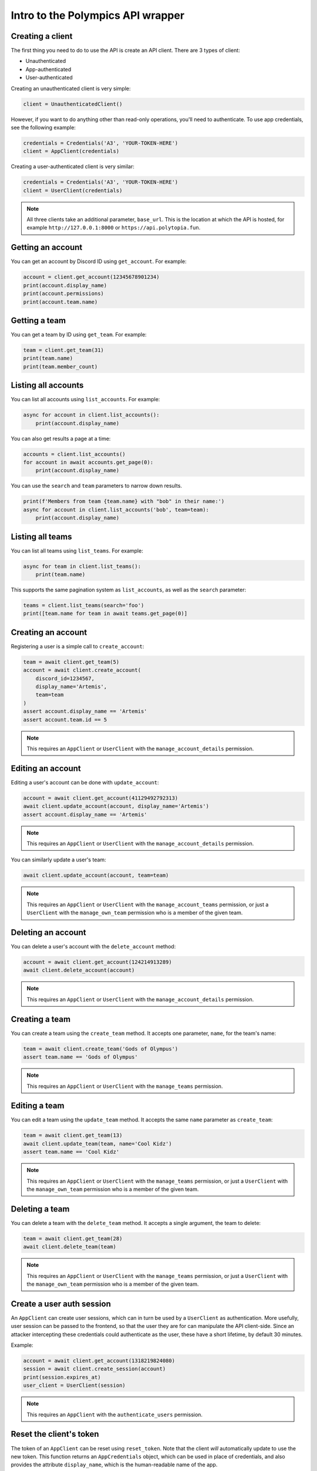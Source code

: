 Intro to the Polympics API wrapper
==================================

Creating a client
-----------------

The first thing you need to do to use the API is create an API client. There are 3 types of client:

- Unauthenticated
- App-authenticated
- User-authenticated

Creating an unauthenticated client is very simple:

.. code-block:: python

   client = UnauthenticatedClient()

However, if you want to do anything other than read-only operations,
you'll need to authenticate. To use app credentials, see the following
example:

.. code-block:: python

   credentials = Credentials('A3', 'YOUR-TOKEN-HERE')
   client = AppClient(credentials)

Creating a user-authenticated client is very similar:

.. code-block:: python

   credentials = Credentials('A3', 'YOUR-TOKEN-HERE')
   client = UserClient(credentials)

.. note::

   All three clients take an additional parameter, ``base_url``. This is
   the location at which the API is hosted, for example
   ``http://127.0.0.1:8000`` or ``https://api.polytopia.fun``.

Getting an account
------------------

You can get an account by Discord ID using ``get_account``. For example:

.. code-block:: python

   account = client.get_account(12345678901234)
   print(account.display_name)
   print(account.permissions)
   print(account.team.name)

Getting a team
--------------

You can get a team by ID using ``get_team``. For example:

.. code-block:: python

   team = client.get_team(31)
   print(team.name)
   print(team.member_count)

Listing all accounts
--------------------

You can list all accounts using ``list_accounts``. For example:

.. code-block:: python

   async for account in client.list_accounts():
       print(account.display_name)

You can also get results a page at a time:

.. code-block:: python

   accounts = client.list_accounts()
   for account in await accounts.get_page(0):
       print(account.display_name)

You can use the ``search`` and ``team`` parameters to narrow down results.

.. code-block:: python

    print(f'Members from team {team.name} with "bob" in their name:')
    async for account in client.list_accounts('bob', team=team):
        print(account.display_name)

Listing all teams
-----------------

You can list all teams using ``list_teams``. For example:

.. code-block:: python

   async for team in client.list_teams():
       print(team.name)

This supports the same pagination system as ``list_accounts``, as well
as the ``search`` parameter:

.. code-block:: python

   teams = client.list_teams(search='foo')
   print([team.name for team in await teams.get_page(0)]

Creating an account
-------------------

Registering a user is a simple call to ``create_account``:

.. code-block:: python

   team = await client.get_team(5)
   account = await client.create_account(
       discord_id=1234567,
       display_name='Artemis',
       team=team
   )
   assert account.display_name == 'Artemis'
   assert account.team.id == 5

.. note::

   This requires an ``AppClient`` or ``UserClient`` with the
   ``manage_account_details`` permission.

Editing an account
------------------

Editing a user's account can be done with ``update_account``:

.. code-block:: python

   account = await client.get_account(41129492792313)
   await client.update_account(account, display_name='Artemis')
   assert account.display_name == 'Artemis'

.. note::

   This requires an ``AppClient`` or ``UserClient`` with the
   ``manage_account_details`` permission.

You can similarly update a user's team:

.. code-block:: python

   await client.update_account(account, team=team)

.. note::

   This requires an ``AppClient`` or ``UserClient`` with the
   ``manage_account_teams`` permission, or just a ``UserClient``
   with the ``manage_own_team`` permission who is a member of the
   given team.

Deleting an account
-------------------

You can delete a user's account with the ``delete_account`` method:

.. code-block:: python

   account = await client.get_account(124214913289)
   await client.delete_account(account)

.. note::

   This requires an ``AppClient`` or ``UserClient`` with the
   ``manage_account_details`` permission.

Creating a team
---------------

You can create a team using the ``create_team`` method. It accepts one
parameter, ``name``, for the team's name:

.. code-block:: python

   team = await client.create_team('Gods of Olympus')
   assert team.name == 'Gods of Olympus'

.. note::

   This requires an ``AppClient`` or ``UserClient`` with the
   ``manage_teams`` permission.

Editing a team
--------------

You can edit a team using the ``update_team`` method. It accepts the same
``name`` parameter as ``create_team``:

.. code-block:: python

   team = await client.get_team(13)
   await client.update_team(team, name='Cool Kidz')
   assert team.name == 'Cool Kidz'

.. note::

   This requires an ``AppClient`` or ``UserClient`` with the
   ``manage_teams`` permission, or just a ``UserClient``
   with the ``manage_own_team`` permission who is a member of the
   given team.

Deleting a team
---------------

You can delete a team with the ``delete_team`` method. It accepts a single
argument, the team to delete:

.. code-block:: python

   team = await client.get_team(28)
   await client.delete_team(team)

.. note::

   This requires an ``AppClient`` or ``UserClient`` with the
   ``manage_teams`` permission, or just a ``UserClient``
   with the ``manage_own_team`` permission who is a member of the
   given team.

Create a user auth session
--------------------------

An ``AppClient`` can create user sessions, which can in turn be used by a
``UserClient`` as authentication. More usefully, user session can be passed
to the frontend, so that the user they are for can manipulate the API
client-side. Since an attacker intercepting these credentials could
authenticate as the user, these have a short lifetime, by default 30 minutes.

Example:

.. code-block:: python

   account = await client.get_account(1318219824080)
   session = await client.create_session(account)
   print(session.expires_at)
   user_client = UserClient(session)

.. note::

   This requires an ``AppClient`` with the ``authenticate_users``
   permission.

Reset the client's token
------------------------

The token of an ``AppClient`` can be reset using ``reset_token``. Note that the
client *will* automatically update to use the new token. This function returns
an ``AppCredentials`` object, which can be used in place of credentials,
and also provides the attribute ``display_name``, which is the
human-readable name of the app.

.. code-block:: python

   await client.reset_token()

.. note::

   This requires an ``AppClient`` (you cannot reset a user token, since
   they are short-lived anyway).

Get the authenticated app
-------------------------

When authenticated with an ``AppClient``, you can use ``get_app``` to get
metadata on the authenticated app. Note that unlike ``reset_token``, this
does *not* return the app's new token.

.. code-block:: python

   app = await client.get_app()
   print(app.display_name)

.. note::

   This requires an ``AppClient``.

Getting the authenticated user
------------------------------

A ``UserClient`` can get the account of the user it has authenticated as
using the ``get_self`` method:

.. code-block:: python

   account = await client.get_self()
   print(account.display_name)

.. note::

   This requires a ``UserClient``, since an ``AppClient`` has no associated
   user.

Errors
------

If the API returns an error, the wrapper will raise a ``PolympicsError``.
This has the attributes ``code`` (the HTTP status code that was used, eg.
``404`` or ``500``) and ``detail`` (a human-readable message indicating what
went wrong).

